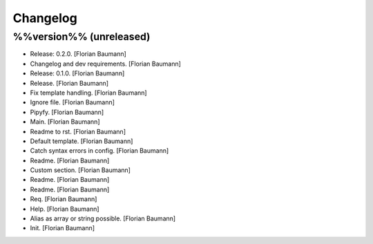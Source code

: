 Changelog
=========

%%version%% (unreleased)
------------------------

- Release: 0.2.0. [Florian Baumann]

- Changelog and dev requirements. [Florian Baumann]

- Release: 0.1.0. [Florian Baumann]

- Release. [Florian Baumann]

- Fix template handling. [Florian Baumann]

- Ignore file. [Florian Baumann]

- Pipyfy. [Florian Baumann]

- Main. [Florian Baumann]

- Readme to rst. [Florian Baumann]

- Default template. [Florian Baumann]

- Catch syntax errors in config. [Florian Baumann]

- Readme. [Florian Baumann]

- Custom section. [Florian Baumann]

- Readme. [Florian Baumann]

- Readme. [Florian Baumann]

- Req. [Florian Baumann]

- Help. [Florian Baumann]

- Alias as array or string possible. [Florian Baumann]

- Init. [Florian Baumann]



